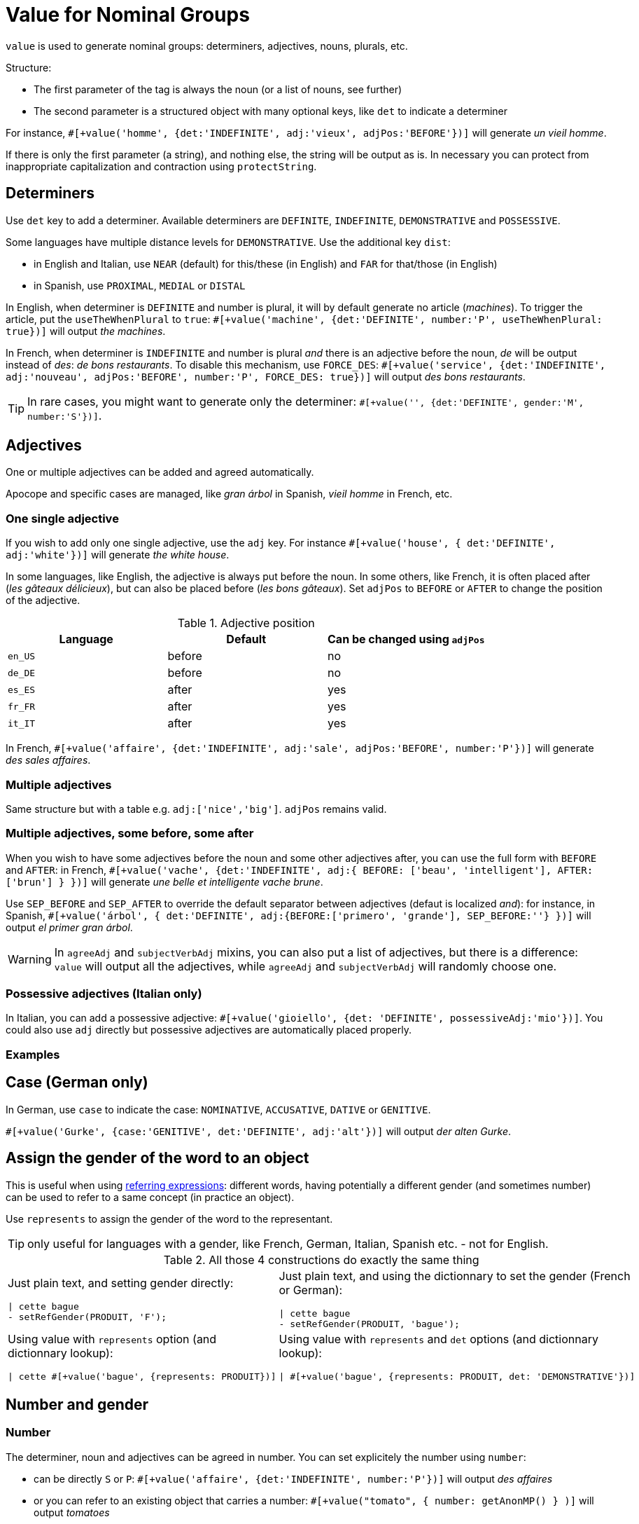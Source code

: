// Copyright 2019 Ludan Stoecklé
// SPDX-License-Identifier: CC-BY-4.0
= Value for Nominal Groups
 
`value` is used to generate nominal groups: determiners, adjectives, nouns, plurals, etc.

Structure:

* The first parameter of the tag is always the noun (or a list of nouns, see further)
* The second parameter is a structured object with many optional keys, like `det` to indicate a determiner

For instance, `&#35;[+value('homme', {det:'INDEFINITE', adj:'vieux', adjPos:'BEFORE'})]` will generate _un vieil homme_.

If there is only the first parameter (a string), and nothing else, the string will be output as is. In necessary you can protect from inappropriate capitalization and contraction using `protectString`.

== Determiners

Use `det` key to add a determiner. Available determiners are `DEFINITE`, `INDEFINITE`, `DEMONSTRATIVE` and `POSSESSIVE`.

Some languages have multiple distance levels for `DEMONSTRATIVE`. Use the additional key `dist`:

* in English and Italian, use `NEAR` (default) for this/these (in English) and `FAR` for that/those (in English)
* in Spanish, use `PROXIMAL`, `MEDIAL` or `DISTAL`

In English, when determiner is `DEFINITE` and number is plural, it will by default generate no article (_machines_). To trigger the article, put the `useTheWhenPlural` to `true`: `&#35;[+value('machine', {det:'DEFINITE', number:'P', useTheWhenPlural: true})]` will output _the machines_.

In French, when determiner is `INDEFINITE` and number is plural _and_ there is an adjective before the noun, _de_ will be output instead of _des_: _de bons restaurants_. To disable this mechanism, use `FORCE_DES`: `&#35;[+value('service', {det:'INDEFINITE', adj:'nouveau', adjPos:'BEFORE', number:'P', FORCE_DES: true})]` will output _des bons restaurants_.

TIP: In rare cases, you might want to generate only the determiner: `&#35;[+value('', {det:'DEFINITE', gender:'M', number:'S'})]`.


== Adjectives

One or multiple adjectives can be added and agreed automatically.

Apocope and specific cases are managed, like _gran árbol_ in Spanish, _vieil homme_ in French, etc.


=== One single adjective

If you wish to add only one single adjective, use the `adj` key. For instance `&#35;[+value('house', { det:'DEFINITE', adj:'white'})]` will generate _the white house_.

In some languages, like English, the adjective is always put before the noun. In some others, like French, it is often placed after (_les gâteaux délicieux_), but can also be placed before (_les bons gâteaux_). Set `adjPos` to `BEFORE` or `AFTER` to change the position of the adjective.

.Adjective position
[options="header"]
|=========================================================
| Language | Default | Can be changed using `adjPos`
| `en_US` | before | no
| `de_DE` | before | no
| `es_ES` | after | yes
| `fr_FR` | after | yes
| `it_IT` | after | yes
|=========================================================

In French, `&#35;[+value('affaire', {det:'INDEFINITE', adj:'sale', adjPos:'BEFORE', number:'P'})]` will generate _des sales affaires_.


=== Multiple adjectives

Same structure but with a table e.g. `adj:['nice','big']`. `adjPos` remains valid.


=== Multiple adjectives, some before, some after

When you wish to have some adjectives before the noun and some other adjectives after, you can use the full form with `BEFORE` and `AFTER`: in French, `&#35;[+value('vache', {det:'INDEFINITE', adj:{ BEFORE: ['beau', 'intelligent'], AFTER: ['brun'] } })]` will generate _une belle et intelligente vache brune_.

Use `SEP_BEFORE` and `SEP_AFTER` to override the default separator between adjectives (defaut is localized _and_): for instance, in Spanish, `&#35;[+value('árbol', { det:'DEFINITE', adj:{BEFORE:['primero', 'grande'], SEP_BEFORE:''} })]` will output _el primer gran árbol_.

WARNING: In `agreeAdj` and `subjectVerbAdj` mixins, you can also put a list of adjectives, but there is a difference: `value` will output all the adjectives, while `agreeAdj` and `subjectVerbAdj` will randomly choose one.


=== Possessive adjectives (Italian only)

In Italian, you can add a possessive adjective: `&#35;[+value('gioiello', {det: 'DEFINITE', possessiveAdj:'mio'})]`. 
You could also use `adj` directly but possessive adjectives are automatically placed properly.


=== Examples

++++
<script>
spawnEditor('fr_FR', 
`p
  | #[+value('homme', {det:'INDEFINITE', adj:'vieux', adjPos:'BEFORE'})] /
  | #[+value('Hollandais', {det:'INDEFINITE', adj:'vieux', adjPos:'BEFORE'})] /
  | #[+value('vache', {det:'INDEFINITE', adj:{ BEFORE: ['beau', 'intelligent'], AFTER: ['brun'] } })]
`, 'n vieil homme / un vieux Hollandais / une belle et intelligente vache brune'
);
</script>
++++

++++
<script>
spawnEditor('it_IT', 
`p
  | #[+value('specchio', {adj:'bello', adjPos:'AFTER', number:'P'})] /
  | #[+value('specchio', {adj:'bello', adjPos:'BEFORE', number:'P'})] /
  | #[+value('gioiello', {det: 'DEFINITE', possessiveAdj:'mio'})]
`, 'pecchi belli / begli specchi / il mio gioiello'
);
</script>
++++


== Case (German only)

In German, use `case` to indicate the case: `NOMINATIVE`, `ACCUSATIVE`, `DATIVE` or `GENITIVE`.

`&#35;[+value('Gurke', {case:'GENITIVE', det:'DEFINITE', adj:'alt'})]` will output _der alten Gurke_.


== Assign the gender of the word to an object

This is useful when using xref:referring_expression.adoc[referring expressions]: different words, having potentially a different gender (and sometimes number) can be used to refer to a same concept (in practice an object).

Use `represents` to assign the gender of the word to the representant.

TIP: only useful for languages with a gender, like French, German, Italian, Spanish etc. - not for English.

.All those 4 constructions do exactly the same thing
[cols="2"]
|===
a|
Just plain text, and setting gender directly:
....
\| cette bague
- setRefGender(PRODUIT, 'F');
....

a|
Just plain text, and using the dictionnary to set the gender (French or German):
....
\| cette bague
- setRefGender(PRODUIT, 'bague');
....

a|
Using value with `represents` option (and dictionnary lookup):
....
\| cette #[+value('bague', {represents: PRODUIT})]
....

a|
Using value with `represents` and `det` options (and dictionnary lookup):
....
\| #[+value('bague', {represents: PRODUIT, det: 'DEMONSTRATIVE'})]
....

a|
Using xref:value_simplified_syntax.adoc[Simplified Syntax]:
....
\| #[+value('<ce bague>', {represents: PRODUIT})]
....
|===


== Number and gender

=== Number

The determiner, noun and adjectives can be agreed in number. You can set explicitely the number using `number`:

* can be directly `S` or `P`: `&#35;[+value('affaire', {det:'INDEFINITE', number:'P'})]` will output _des affaires_
* or you can refer to an existing object that carries a number: `&#35;[+value("tomato", { number: getAnonMP() } )]` will output _tomatoes_

++++
<script>
spawnEditor('en_US', 
`-
  var DIAMONDS = {bla: 'bla'};
  setRefNumber(DIAMONDS, 'P');

p #[+value("diamond", {number:DIAMONDS})]
`, 'iamonds'
);
</script>
++++

TIP: If the gender of the word cannot be determined automatically from the dictionnary (for instance it is a brand name), you can add a `gender` key.

TIP: It indicates the number of the _owned_ object. When using possessives, you might also have to indicate the _owner_ of the object.


=== Gender

By default the gender is automatically inferred from the word itself, using linguistic resources. 

When some words or expressions are not in the dictionnary, you must indicate explicitely the gender. For instance, `&#35;[+value('OnePlus 5T', {represents: PRODUKT2, gender:'N', det: 'DEFINITE'})]` will output _das OnePlus 5T_ in German, and also assign `N` to current gender of `PRODUKT2`.


== Ownership

Use `owner` to indicate an owner. See xref:possessives.adoc#thirdPossession[third possession].


== List of nouns

First parameter is generally a single noun, but you can also put a list. One noun will randomly be chosen.

++++
<script>
spawnEditor('fr_FR', 
`p
  - const OBJ = {bla:'bla'};
  l
    eachz elt in [1,2,3,4,5,6,7,8,9,10] with { separator: ',', last_separator: ',' }
      | #[+value(['alsacien', 'homme', 'maison', 'gourou'], {det:'DEFINITE', adj:'vieux', adjPos:'BEFORE', represents: OBJ})]
      | est
      | #[+agreeAdj('vieux', OBJ)]
`, 'est vi'
);
</script>
++++
